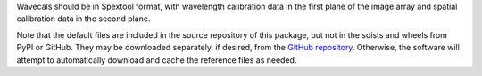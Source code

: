 Wavecals should be in Spextool format, with wavelength calibration data
in the first plane of the image array and spatial calibration data in
the second plane.

Note that the default files are included in the source repository of this
package, but not in the sdists and wheels from PyPI or GitHub.
They may be downloaded separately, if desired, from the
`GitHub repository <https://github.com/SOFIA-Data-Center/sofia_redux>`__.
Otherwise, the software will attempt to automatically download and 
cache the reference files as needed.
